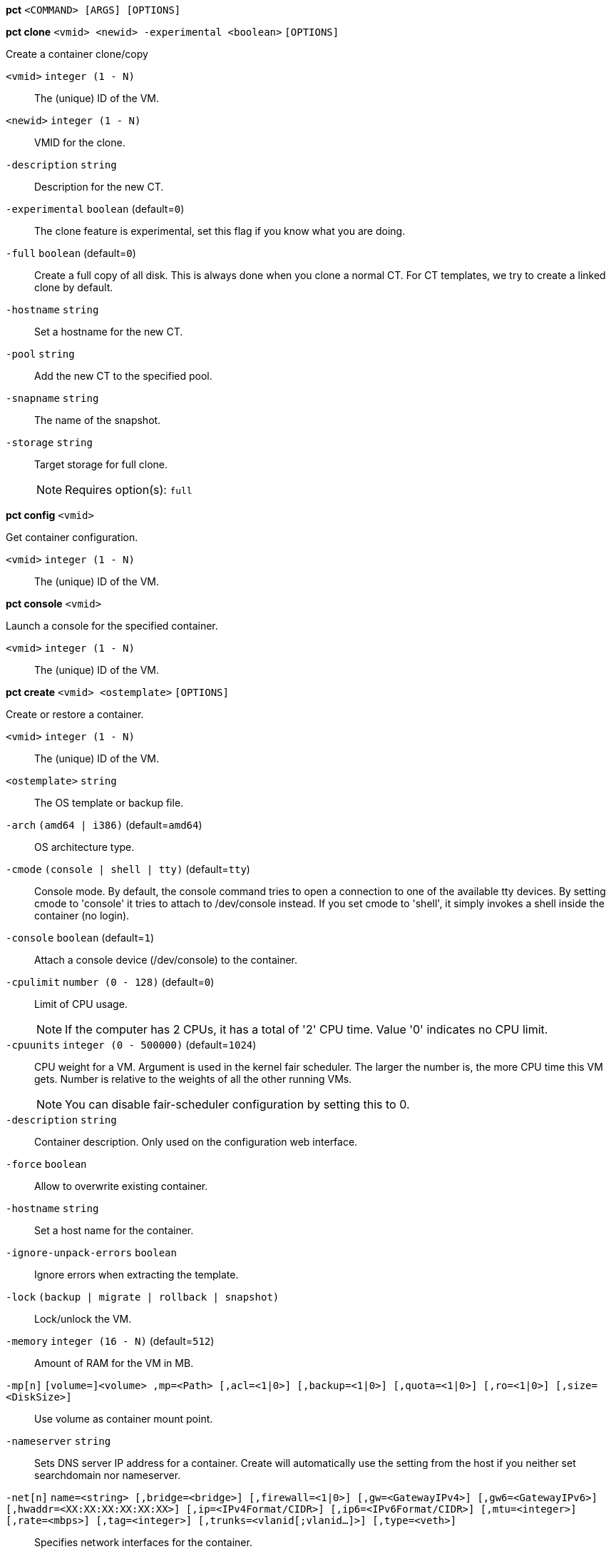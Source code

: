 *pct* `<COMMAND> [ARGS] [OPTIONS]`

*pct clone* `<vmid> <newid> -experimental <boolean>` `[OPTIONS]`

Create a container clone/copy

`<vmid>` `integer (1 - N)` ::

The (unique) ID of the VM.

`<newid>` `integer (1 - N)` ::

VMID for the clone.

`-description` `string` ::

Description for the new CT.

`-experimental` `boolean` (default=`0`)::

The clone feature is experimental, set this flag if you know what you are doing.

`-full` `boolean` (default=`0`)::

Create a full copy of all disk. This is always done when you clone a normal CT. For CT templates, we try to create a linked clone by default.

`-hostname` `string` ::

Set a hostname for the new CT.

`-pool` `string` ::

Add the new CT to the specified pool.

`-snapname` `string` ::

The name of the snapshot.

`-storage` `string` ::

Target storage for full clone.
+
NOTE: Requires option(s): `full`




*pct config* `<vmid>`

Get container configuration.

`<vmid>` `integer (1 - N)` ::

The (unique) ID of the VM.




*pct console* `<vmid>`

Launch a console for the specified container.

`<vmid>` `integer (1 - N)` ::

The (unique) ID of the VM.




*pct create* `<vmid> <ostemplate>` `[OPTIONS]`

Create or restore a container.

`<vmid>` `integer (1 - N)` ::

The (unique) ID of the VM.

`<ostemplate>` `string` ::

The OS template or backup file.

`-arch` `(amd64 | i386)` (default=`amd64`)::

OS architecture type.

`-cmode` `(console | shell | tty)` (default=`tty`)::

Console mode. By default, the console command tries to open a connection to one of the available tty devices. By setting cmode to 'console' it tries to attach to /dev/console instead. If you set cmode to 'shell', it simply invokes a shell inside the container (no login).

`-console` `boolean` (default=`1`)::

Attach a console device (/dev/console) to the container.

`-cpulimit` `number (0 - 128)` (default=`0`)::

Limit of CPU usage.
+
NOTE: If the computer has 2 CPUs, it has a total of '2' CPU time. Value '0' indicates no CPU limit.

`-cpuunits` `integer (0 - 500000)` (default=`1024`)::

CPU weight for a VM. Argument is used in the kernel fair scheduler. The larger the number is, the more CPU time this VM gets. Number is relative to the weights of all the other running VMs.
+
NOTE: You can disable fair-scheduler configuration by setting this to 0.

`-description` `string` ::

Container description. Only used on the configuration web interface.

`-force` `boolean` ::

Allow to overwrite existing container.

`-hostname` `string` ::

Set a host name for the container.

`-ignore-unpack-errors` `boolean` ::

Ignore errors when extracting the template.

`-lock` `(backup | migrate | rollback | snapshot)` ::

Lock/unlock the VM.

`-memory` `integer (16 - N)` (default=`512`)::

Amount of RAM for the VM in MB.

`-mp[n]` `[volume=]<volume> ,mp=<Path> [,acl=<1|0>] [,backup=<1|0>] [,quota=<1|0>] [,ro=<1|0>] [,size=<DiskSize>]` ::

Use volume as container mount point.

`-nameserver` `string` ::

Sets DNS server IP address for a container. Create will automatically use the setting from the host if you neither set searchdomain nor nameserver.

`-net[n]` `name=<string> [,bridge=<bridge>] [,firewall=<1|0>] [,gw=<GatewayIPv4>] [,gw6=<GatewayIPv6>] [,hwaddr=<XX:XX:XX:XX:XX:XX>] [,ip=<IPv4Format/CIDR>] [,ip6=<IPv6Format/CIDR>] [,mtu=<integer>] [,rate=<mbps>] [,tag=<integer>] [,trunks=<vlanid[;vlanid...]>] [,type=<veth>]` ::

Specifies network interfaces for the container.

`-onboot` `boolean` (default=`0`)::

Specifies whether a VM will be started during system bootup.

`-ostype` `(alpine | archlinux | centos | debian | fedora | gentoo | opensuse | ubuntu | unmanaged)` ::

OS type. This is used to setup configuration inside the container, and corresponds to lxc setup scripts in /usr/share/lxc/config/<ostype>.common.conf. Value 'unmanaged' can be used to skip and OS specific setup.

`-password` ::

Sets root password inside container.

`-pool` `string` ::

Add the VM to the specified pool.

`-protection` `boolean` (default=`0`)::

Sets the protection flag of the container. This will prevent the CT or CT's disk remove/update operation.

`-restore` `boolean` ::

Mark this as restore task.

`-rootfs` `[volume=]<volume> [,acl=<1|0>] [,quota=<1|0>] [,ro=<1|0>] [,size=<DiskSize>]` ::

Use volume as container root.

`-searchdomain` `string` ::

Sets DNS search domains for a container. Create will automatically use the setting from the host if you neither set searchdomain nor nameserver.

`-ssh-public-keys` `filepath` ::

Setup public SSH keys (one key per line, OpenSSH format).

`-startup` `[[order=]\d+] [,up=\d+] [,down=\d+] ` ::

Startup and shutdown behavior. Order is a non-negative number defining the general startup order. Shutdown in done with reverse ordering. Additionally you can set the 'up' or 'down' delay in seconds, which specifies a delay to wait before the next VM is started or stopped.

`-storage` `string` (default=`local`)::

Default Storage.

`-swap` `integer (0 - N)` (default=`512`)::

Amount of SWAP for the VM in MB.

`-template` `boolean` (default=`0`)::

Enable/disable Template.

`-tty` `integer (0 - 6)` (default=`2`)::

Specify the number of tty available to the container

`-unprivileged` `boolean` (default=`0`)::

Makes the container run as unprivileged user. (Should not be modified manually.)

`-unused[n]` `string` ::

Reference to unused volumes. This is used internally, and should not be modified manually.




*pct delsnapshot* `<vmid> <snapname>` `[OPTIONS]`

Delete a LXC snapshot.

`<vmid>` `integer (1 - N)` ::

The (unique) ID of the VM.

`<snapname>` `string` ::

The name of the snapshot.

`-force` `boolean` ::

For removal from config file, even if removing disk snapshots fails.




*pct destroy* `<vmid>`

Destroy the container (also delete all uses files).

`<vmid>` `integer (1 - N)` ::

The (unique) ID of the VM.




*pct df* `<vmid>`

Get the container's current disk usage.

`<vmid>` `integer (1 - N)` ::

The (unique) ID of the VM.



*pct enter* `<vmid>`

Launch a shell for the specified container.

`<vmid>` `integer (1 - N)` ::

The (unique) ID of the VM.



*pct exec* `<vmid> [<extra-args>]`

Launch a command inside the specified container.

`<vmid>` `integer (1 - N)` ::

The (unique) ID of the VM.

`<extra-args>` `array` ::

Extra arguments as array



*pct fsck* `<vmid>` `[OPTIONS]`

Run a filesystem check (fsck) on a container volume.

`<vmid>` `integer (1 - N)` ::

The (unique) ID of the VM.

`-device` `(mp0 | mp1 | mp2 | mp3 | mp4 | mp5 | mp6 | mp7 | mp8 | mp9 | rootfs)` ::

A volume on which to run the filesystem check

`-force` `boolean` (default=`0`)::

Force checking, even if the filesystem seems clean




*pct help* `[<cmd>]` `[OPTIONS]`

Get help about specified command.

`<cmd>` `string` ::

Command name

`-verbose` `boolean` ::

Verbose output format.




*pct list*

LXC container index (per node).




*pct listsnapshot* `<vmid>`

List all snapshots.

`<vmid>` `integer (1 - N)` ::

The (unique) ID of the VM.




*pct migrate* `<vmid> <target>` `[OPTIONS]`

Migrate the container to another node. Creates a new migration task.

`<vmid>` `integer (1 - N)` ::

The (unique) ID of the VM.

`<target>` `string` ::

Target node.

`-force` `boolean` ::

Force migration despite local bind / device mounts. WARNING: identical bind / device mounts need to  be available on the target node.

`-online` `boolean` ::

Use online/live migration.




*pct mount* `<vmid>`

Mount the container's filesystem on the host. This will hold a lock on the
container and is meant for emergency maintenance only as it will prevent
further operations on the container other than start and stop.

`<vmid>` `integer (1 - N)` ::

The (unique) ID of the VM.



*pct pull* `<vmid> <path> <destination>` `[OPTIONS]`

Copy a file from the container to the local system.

`<vmid>` `integer (1 - N)` ::

The (unique) ID of the VM.

`<path>` `string` ::

Path to a file inside the container to pull.

`<destination>` `string` ::

Destination

`-group` `string` ::

Owner group name or id.

`-perms` `string` ::

File permissions to use (octal by default, prefix with '0x' for hexadecimal).

`-user` `string` ::

Owner user name or id.



*pct push* `<vmid> <file> <destination>` `[OPTIONS]`

Copy a local file to the container.

`<vmid>` `integer (1 - N)` ::

The (unique) ID of the VM.

`<file>` `string` ::

Path to a local file.

`<destination>` `string` ::

Destination inside the container to write to.

`-group` `string` ::

Owner group name or id. When using a name it must exist inside the container.

`-perms` `string` ::

File permissions to use (octal by default, prefix with '0x' for hexadecimal).

`-user` `string` ::

Owner user name or id. When using a name it must exist inside the container.




*pct resize* `<vmid> <disk> <size>` `[OPTIONS]`

Resize a container mountpoint.

`<vmid>` `integer (1 - N)` ::

The (unique) ID of the VM.

`<disk>` `(mp0 | mp1 | mp2 | mp3 | mp4 | mp5 | mp6 | mp7 | mp8 | mp9 | rootfs)` ::

The disk you want to resize.

`<size>` `\+?\d+(\.\d+)?[KMGT]?` ::

The new size. With the '+' sign the value is added to the actual size of the volume and without it, the value is taken as an absolute one. Shrinking disk size is not supported.

`-digest` `string` ::

Prevent changes if current configuration file has different SHA1 digest. This can be used to prevent concurrent modifications.



*pct restore* `<vmid> <ostemplate>` `[OPTIONS]`

Create or restore a container.

`<vmid>` `integer (1 - N)` ::

The (unique) ID of the VM.

`<ostemplate>` `string` ::

The OS template or backup file.

`-arch` `(amd64 | i386)` (default=`amd64`)::

OS architecture type.

`-cmode` `(console | shell | tty)` (default=`tty`)::

Console mode. By default, the console command tries to open a connection to one of the available tty devices. By setting cmode to 'console' it tries to attach to /dev/console instead. If you set cmode to 'shell', it simply invokes a shell inside the container (no login).

`-console` `boolean` (default=`1`)::

Attach a console device (/dev/console) to the container.

`-cpulimit` `number (0 - 128)` (default=`0`)::

Limit of CPU usage.
+
NOTE: If the computer has 2 CPUs, it has a total of '2' CPU time. Value '0' indicates no CPU limit.

`-cpuunits` `integer (0 - 500000)` (default=`1024`)::

CPU weight for a VM. Argument is used in the kernel fair scheduler. The larger the number is, the more CPU time this VM gets. Number is relative to the weights of all the other running VMs.
+
NOTE: You can disable fair-scheduler configuration by setting this to 0.

`-description` `string` ::

Container description. Only used on the configuration web interface.

`-force` `boolean` ::

Allow to overwrite existing container.

`-hostname` `string` ::

Set a host name for the container.

`-ignore-unpack-errors` `boolean` ::

Ignore errors when extracting the template.

`-lock` `(backup | migrate | rollback | snapshot)` ::

Lock/unlock the VM.

`-memory` `integer (16 - N)` (default=`512`)::

Amount of RAM for the VM in MB.

`-mp[n]` `[volume=]<volume> ,mp=<Path> [,acl=<1|0>] [,backup=<1|0>] [,quota=<1|0>] [,ro=<1|0>] [,size=<DiskSize>]` ::

Use volume as container mount point.

`-nameserver` `string` ::

Sets DNS server IP address for a container. Create will automatically use the setting from the host if you neither set searchdomain nor nameserver.

`-net[n]` `name=<string> [,bridge=<bridge>] [,firewall=<1|0>] [,gw=<GatewayIPv4>] [,gw6=<GatewayIPv6>] [,hwaddr=<XX:XX:XX:XX:XX:XX>] [,ip=<IPv4Format/CIDR>] [,ip6=<IPv6Format/CIDR>] [,mtu=<integer>] [,rate=<mbps>] [,tag=<integer>] [,trunks=<vlanid[;vlanid...]>] [,type=<veth>]` ::

Specifies network interfaces for the container.

`-onboot` `boolean` (default=`0`)::

Specifies whether a VM will be started during system bootup.

`-ostype` `(alpine | archlinux | centos | debian | fedora | gentoo | opensuse | ubuntu | unmanaged)` ::

OS type. This is used to setup configuration inside the container, and corresponds to lxc setup scripts in /usr/share/lxc/config/<ostype>.common.conf. Value 'unmanaged' can be used to skip and OS specific setup.

`-password` ::

Sets root password inside container.

`-pool` `string` ::

Add the VM to the specified pool.

`-protection` `boolean` (default=`0`)::

Sets the protection flag of the container. This will prevent the CT or CT's disk remove/update operation.

`-rootfs` `[volume=]<volume> [,acl=<1|0>] [,quota=<1|0>] [,ro=<1|0>] [,size=<DiskSize>]` ::

Use volume as container root.

`-searchdomain` `string` ::

Sets DNS search domains for a container. Create will automatically use the setting from the host if you neither set searchdomain nor nameserver.

`-ssh-public-keys` `filepath` ::

Setup public SSH keys (one key per line, OpenSSH format).

`-startup` `[[order=]\d+] [,up=\d+] [,down=\d+] ` ::

Startup and shutdown behavior. Order is a non-negative number defining the general startup order. Shutdown in done with reverse ordering. Additionally you can set the 'up' or 'down' delay in seconds, which specifies a delay to wait before the next VM is started or stopped.

`-storage` `string` (default=`local`)::

Default Storage.

`-swap` `integer (0 - N)` (default=`512`)::

Amount of SWAP for the VM in MB.

`-template` `boolean` (default=`0`)::

Enable/disable Template.

`-tty` `integer (0 - 6)` (default=`2`)::

Specify the number of tty available to the container

`-unprivileged` `boolean` (default=`0`)::

Makes the container run as unprivileged user. (Should not be modified manually.)

`-unused[n]` `string` ::

Reference to unused volumes. This is used internally, and should not be modified manually.




*pct resume* `<vmid>`

Resume the container.

`<vmid>` `integer (1 - N)` ::

The (unique) ID of the VM.




*pct rollback* `<vmid> <snapname>`

Rollback LXC state to specified snapshot.

`<vmid>` `integer (1 - N)` ::

The (unique) ID of the VM.

`<snapname>` `string` ::

The name of the snapshot.




*pct set* `<vmid>` `[OPTIONS]`

Set container options.

`<vmid>` `integer (1 - N)` ::

The (unique) ID of the VM.

`-arch` `(amd64 | i386)` (default=`amd64`)::

OS architecture type.

`-cmode` `(console | shell | tty)` (default=`tty`)::

Console mode. By default, the console command tries to open a connection to one of the available tty devices. By setting cmode to 'console' it tries to attach to /dev/console instead. If you set cmode to 'shell', it simply invokes a shell inside the container (no login).

`-console` `boolean` (default=`1`)::

Attach a console device (/dev/console) to the container.

`-cpulimit` `number (0 - 128)` (default=`0`)::

Limit of CPU usage.
+
NOTE: If the computer has 2 CPUs, it has a total of '2' CPU time. Value '0' indicates no CPU limit.

`-cpuunits` `integer (0 - 500000)` (default=`1024`)::

CPU weight for a VM. Argument is used in the kernel fair scheduler. The larger the number is, the more CPU time this VM gets. Number is relative to the weights of all the other running VMs.
+
NOTE: You can disable fair-scheduler configuration by setting this to 0.

`-delete` `string` ::

A list of settings you want to delete.

`-description` `string` ::

Container description. Only used on the configuration web interface.

`-digest` `string` ::

Prevent changes if current configuration file has different SHA1 digest. This can be used to prevent concurrent modifications.

`-hostname` `string` ::

Set a host name for the container.

`-lock` `(backup | migrate | rollback | snapshot)` ::

Lock/unlock the VM.

`-memory` `integer (16 - N)` (default=`512`)::

Amount of RAM for the VM in MB.

`-mp[n]` `[volume=]<volume> ,mp=<Path> [,acl=<1|0>] [,backup=<1|0>] [,quota=<1|0>] [,ro=<1|0>] [,size=<DiskSize>]` ::

Use volume as container mount point.

`-nameserver` `string` ::

Sets DNS server IP address for a container. Create will automatically use the setting from the host if you neither set searchdomain nor nameserver.

`-net[n]` `name=<string> [,bridge=<bridge>] [,firewall=<1|0>] [,gw=<GatewayIPv4>] [,gw6=<GatewayIPv6>] [,hwaddr=<XX:XX:XX:XX:XX:XX>] [,ip=<IPv4Format/CIDR>] [,ip6=<IPv6Format/CIDR>] [,mtu=<integer>] [,rate=<mbps>] [,tag=<integer>] [,trunks=<vlanid[;vlanid...]>] [,type=<veth>]` ::

Specifies network interfaces for the container.

`-onboot` `boolean` (default=`0`)::

Specifies whether a VM will be started during system bootup.

`-ostype` `(alpine | archlinux | centos | debian | fedora | gentoo | opensuse | ubuntu | unmanaged)` ::

OS type. This is used to setup configuration inside the container, and corresponds to lxc setup scripts in /usr/share/lxc/config/<ostype>.common.conf. Value 'unmanaged' can be used to skip and OS specific setup.

`-protection` `boolean` (default=`0`)::

Sets the protection flag of the container. This will prevent the CT or CT's disk remove/update operation.

`-rootfs` `[volume=]<volume> [,acl=<1|0>] [,quota=<1|0>] [,ro=<1|0>] [,size=<DiskSize>]` ::

Use volume as container root.

`-searchdomain` `string` ::

Sets DNS search domains for a container. Create will automatically use the setting from the host if you neither set searchdomain nor nameserver.

`-startup` `[[order=]\d+] [,up=\d+] [,down=\d+] ` ::

Startup and shutdown behavior. Order is a non-negative number defining the general startup order. Shutdown in done with reverse ordering. Additionally you can set the 'up' or 'down' delay in seconds, which specifies a delay to wait before the next VM is started or stopped.

`-swap` `integer (0 - N)` (default=`512`)::

Amount of SWAP for the VM in MB.

`-template` `boolean` (default=`0`)::

Enable/disable Template.

`-tty` `integer (0 - 6)` (default=`2`)::

Specify the number of tty available to the container

`-unprivileged` `boolean` (default=`0`)::

Makes the container run as unprivileged user. (Should not be modified manually.)

`-unused[n]` `string` ::

Reference to unused volumes. This is used internally, and should not be modified manually.




*pct shutdown* `<vmid>` `[OPTIONS]`

Shutdown the container. This will trigger a clean shutdown of the
container, see lxc-stop(1) for details.

`<vmid>` `integer (1 - N)` ::

The (unique) ID of the VM.

`-forceStop` `boolean` (default=`0`)::

Make sure the Container stops.

`-timeout` `integer (0 - N)` (default=`60`)::

Wait maximal timeout seconds.




*pct snapshot* `<vmid> <snapname>` `[OPTIONS]`

Snapshot a container.

`<vmid>` `integer (1 - N)` ::

The (unique) ID of the VM.

`<snapname>` `string` ::

The name of the snapshot.

`-description` `string` ::

A textual description or comment.




*pct start* `<vmid>` `[OPTIONS]`

Start the container.

`<vmid>` `integer (1 - N)` ::

The (unique) ID of the VM.

`-skiplock` `boolean` ::

Ignore locks - only root is allowed to use this option.




*pct status* `<vmid>` `[OPTIONS]`

Show CT status.

`<vmid>` `integer (1 - N)` ::

The (unique) ID of the VM.

`-verbose` `boolean` ::

Verbose output format




*pct stop* `<vmid>` `[OPTIONS]`

Stop the container. This will abruptly stop all processes running in the
container.

`<vmid>` `integer (1 - N)` ::

The (unique) ID of the VM.

`-skiplock` `boolean` ::

Ignore locks - only root is allowed to use this option.



*pct suspend* `<vmid>`

Suspend the container.

`<vmid>` `integer (1 - N)` ::

The (unique) ID of the VM.




*pct template* `<vmid> -experimental <boolean>` `[OPTIONS]`

Create a Template.

`<vmid>` `integer (1 - N)` ::

The (unique) ID of the VM.

`-experimental` `boolean` (default=`0`)::

The template feature is experimental, set this flag if you know what you are doing.




*pct unlock* `<vmid>`

Unlock the VM.

`<vmid>` `integer (1 - N)` ::

The (unique) ID of the VM.



*pct unmount* `<vmid>`

Unmount the container's filesystem.

`<vmid>` `integer (1 - N)` ::

The (unique) ID of the VM.





